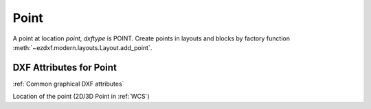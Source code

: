 Point
=====

.. class:: Point(GraphicEntity)

A point at location *point*, *dxftype* is POINT.
Create points in layouts and blocks by factory function :meth:`~ezdxf.modern.layouts.Layout.add_point`.

DXF Attributes for Point
------------------------

:ref:`Common graphical DXF attributes`

.. attribute:: Point.dxf.location

Location of the point (2D/3D Point in :ref:`WCS`)
